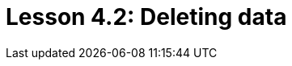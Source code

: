 = Lesson 4.2: Deleting data
:page-aliases: {page-version}@academy::4-writing-data/4.3-deleting-data.adoc
